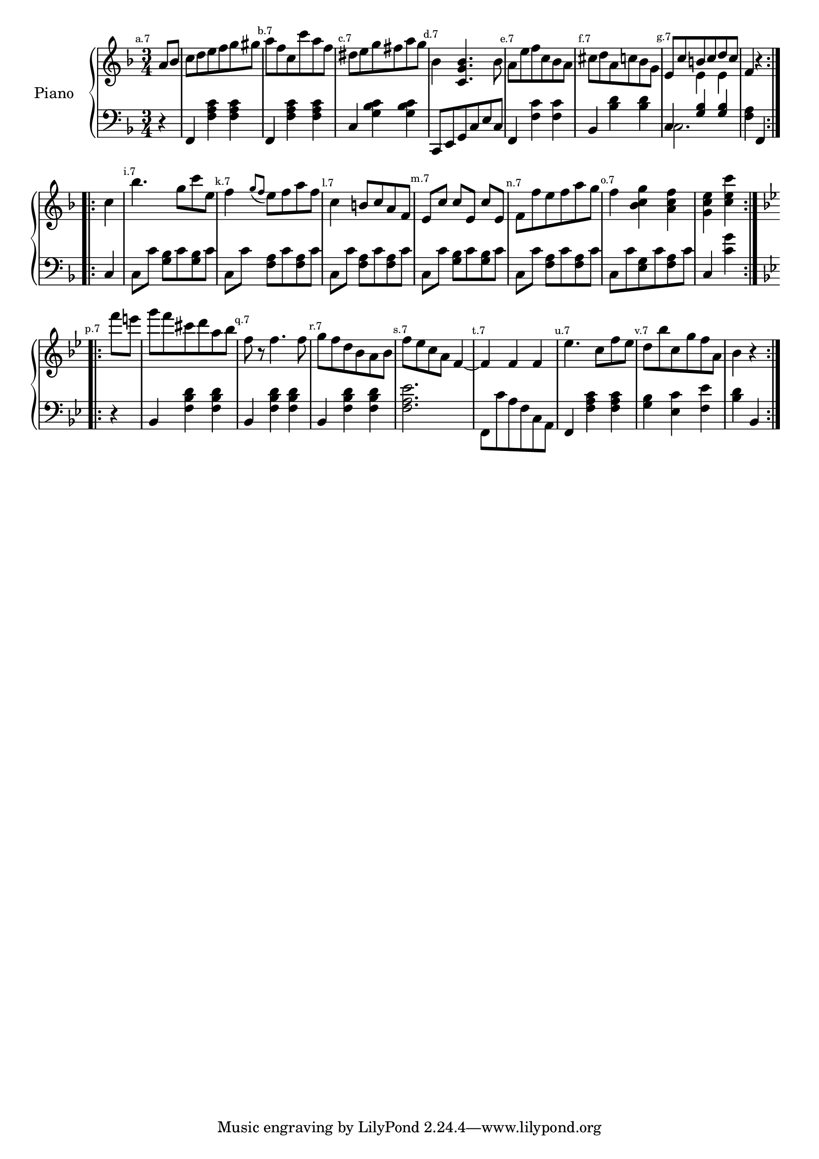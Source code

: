 
%
% get it as pdf
%
righthand = \new Staff =
"1" {
\time 3/4
\set Score.tempoHideNote = ##t
\tempo 4 = 120
\clef "treble"
    \partial 4 
  \key f \major 
% start repeat
\repeat volta 2 
{
% s64

s64
\mark \markup { \teeny { "a.7" } }a'8 [bes'8 ]  |
c''8 [d''8 e''8 f''8 g''8 gis''8 ]  |
\mark \markup { \teeny { "b.7" } }a''8 [f''8 c''8 c'''8 a''8 f''8 ]  |
\mark \markup { \teeny { "c.7" } }dis''8 [e''8 g''8 fis''8 a''8 g''8 ]  |
\mark \markup { \teeny { "d.7" } }bes'4  < c' g' bes'  >4. bes'8  |
\mark \markup { \teeny { "e.7" } }a'8 [e''8 f''8 c''8 bes'8 a'8 ]  |
\mark \markup { \teeny { "f.7" } }cis''8 [d''8 a'8 c''8 bes'8 g'8 ]  |
\mark \markup { \teeny { "g.7" } }<<{e'8 [c''8 b'8 c''8 d''8 c''8 ] } \\ { s4 e'4 e'4 }>> |
f'4  r4  |

}
% ending repeat

% start repeat
\repeat volta 2 
{
% s64
\mark \markup { \teeny { "" } }c''4  |
\mark \markup { \teeny { "i.7" } }bes''4. g''8 [c'''8 e''8 ]  |
\mark \markup { \teeny { "k.7" } }f''4  \acciaccatura {g''8 [f''8 ] } e''8 [f''8 a''8 f''8 ]  |
\mark \markup { \teeny { "l.7" } }c''4 b'8 [c''8 a'8 f'8 ]  |
\mark \markup { \teeny { "m.7" } }e'8 [c''8 ] c''8 [e'8 ] c''8 [e'8 ]  |
\mark \markup { \teeny { "n.7" } }f'8 [f''8 e''8 f''8 a''8 g''8 ]  |
\mark \markup { \teeny { "o.7" } }f''4  < bes' c'' g''  >4  < a' c'' f''  >4  |
 < g' c'' e''  >4  < c'' e'' c'''  >4  |

}
% ending repeat

% start repeat
\repeat volta 2 
{
% s64
\key bes \major \mark \markup { \teeny { "p.7" } }f'''8 [e'''8 ]  |
g'''8 [f'''8 cis'''8 d'''8 a''8 bes''8 ]  |
\mark \markup { \teeny { "q.7" } }f''8  r8 f''4. f''8  |
\mark \markup { \teeny { "r.7" } }g''8 [f''8 d''8 bes'8 a'8 bes'8 ]  |
\mark \markup { \teeny { "s.7" } }f''8 [es''8 c''8 a'8 ] f'4~  |
\mark \markup { \teeny { "t.7" } }f'4 f'4 f'4  |
\mark \markup { \teeny { "u.7" } }es''4. c''8 [f''8 es''8 ]  |
\mark \markup { \teeny { "v.7" } }d''8 [bes''8 c''8 g''8 f''8 a'8 ]  |
bes'4  r4  |

}
% ending repeat
}
lefthand = \new Staff =
"2" {
\time 3/4
\clef "bass"
    \partial 4 
  \key f \major 
% start repeat
\repeat volta 2 
{
% s64

s64
 r4  |
f,4  < f a c'  >4  < f a c'  >4  |
f,4  < f a c'  >4  < f a c'  >4  |
c4  < g bes c'  >4  < g bes c'  >4  |
c,8 [e,8 g,8 c8 e8 c8 ]  |
f,4  < f c'  >4  < f c'  >4  |
bes,4  < bes d'  >4  < bes d'  >4  |
<<{c4  < g bes  >4  < g bes  >4 } \\ {c2. }>> |
 < f a  >4 f,4  |

}
% ending repeat

% start repeat
\repeat volta 2 
{
% s64
c4  |
c8 [c'8 ]  < g bes  >8 [c'8  < g bes  >8 c'8 ]  |
c8 [c'8 ]  < f a  >8 [c'8  < f a  >8 c'8 ]  |
c8 [c'8 ]  < f a  >8 [c'8  < f a  >8 c'8 ]  |
c8 [c'8 ]  < g bes  >8 [c'8  < g bes  >8 c'8 ]  |
c8 [c'8 ]  < f a  >8 [c'8  < f a  >8 c'8 ]  |
c8 [c'8  < e g  >8 c'8  < f a  >8 c'8 ]  |
c4  < g' c'  >4  |

}
% ending repeat

% start repeat
\repeat volta 2 
{
% s64
\key bes \major  r4  |
bes,4  < f bes d'  >4  < f bes d'  >4  |
bes,4  < f bes d'  >4  < f bes d'  >4  |
bes,4  < f bes d'  >4  < f bes d'  >4  |
 < f a es'  >2.  |
f,8 [c'8 a8 f8 c8 a,8 ]  |
f,4  < f a c'  >4  < f a c'  >4  |
 < g bes  >4  < es c'  >4  < f es'  >4  |
 < bes d'  >4 bes,  |

}
% ending repeat
}


\score {
\new PianoStaff
    <<
    \set PianoStaff.instrumentName = #"Piano  " 
    \righthand
    \lefthand
    >>
  \layout {}
}

\score {
  \unfoldRepeats
  {
    <<
      \righthand
      \lefthand
    >>
  }
  \midi {
  midiMinimumVolume = #0.5
  midiMaximumVolume = #0.9
  }
}


